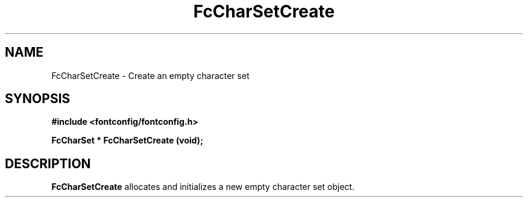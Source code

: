 .\" This manpage has been automatically generated by docbook2man 
.\" from a DocBook document.  This tool can be found at:
.\" <http://shell.ipoline.com/~elmert/comp/docbook2X/> 
.\" Please send any bug reports, improvements, comments, patches, 
.\" etc. to Steve Cheng <steve@ggi-project.org>.
.TH "FcCharSetCreate" "3" "2022/03/31" "Fontconfig 2.14.0" ""

.SH NAME
FcCharSetCreate \- Create an empty character set
.SH SYNOPSIS
.sp
\fB#include <fontconfig/fontconfig.h>
.sp
FcCharSet * FcCharSetCreate (void\fI\fB);
\fR
.SH "DESCRIPTION"
.PP
\fBFcCharSetCreate\fR allocates and initializes a new empty
character set object.
